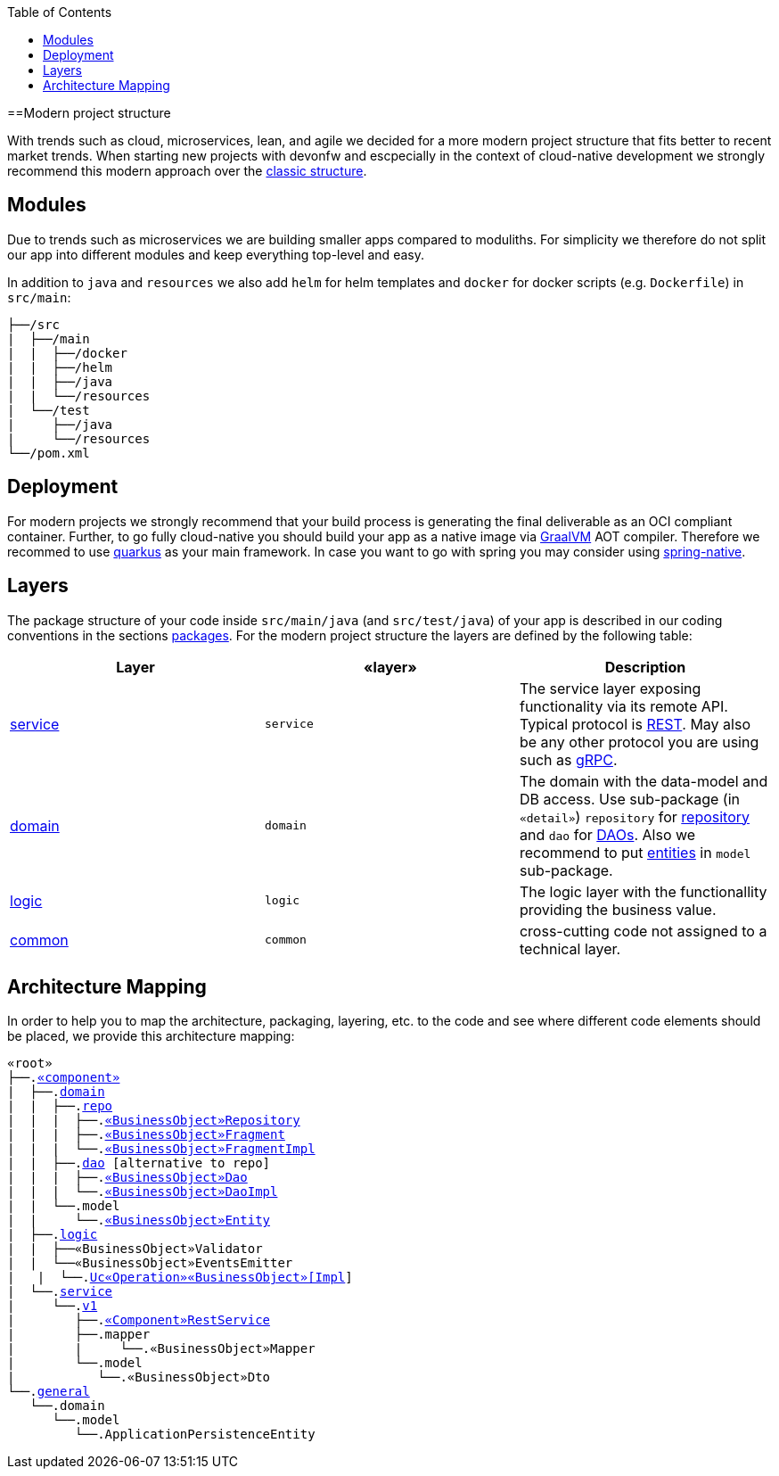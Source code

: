 :toc: macro
toc::[]

==Modern project structure

With trends such as cloud, microservices, lean, and agile we decided for a more modern project structure that fits better to recent market trends.
When starting new projects with devonfw and escpecially in the context of cloud-native development we strongly recommend this modern approach over the link:guide-structure-classic.asciidoc[classic structure].

== Modules

Due to trends such as microservices we are building smaller apps compared to moduliths.
For simplicity we therefore do not split our app into different modules and keep everything top-level and easy.

In addition to `java` and `resources` we also add `helm` for helm templates and `docker` for docker scripts (e.g. `Dockerfile`) in `src/main`:

[subs=+macros]
----
├──/src
|  ├──/main
|  |  ├──/docker
|  |  ├──/helm
|  |  ├──/java
|  |  └──/resources
|  └──/test
|     ├──/java
|     └──/resources
└──/pom.xml
----

== Deployment

For modern projects we strongly recommend that your build process is generating the final deliverable as an OCI compliant container.
Further, to go fully cloud-native you should build your app as a native image via https://www.graalvm.org/[GraalVM] AOT compiler.
Therefore we recommed to use https://quarkus.io/[quarkus] as your main framework.
In case you want to go with spring you may consider using https://github.com/spring-projects-experimental/spring-native[spring-native].

== Layers

The package structure of your code inside `src/main/java` (and `src/test/java`) of your app is described in our coding conventions in the sections link:coding-conventions.asciidoc#packages[packages].
For the modern project structure the layers are defined by the following table:

[options="header"]
|=============================================
|*Layer* | *«layer»* | *Description*
|link:guide-service-layer.asciidoc[service]|`service`|The service layer exposing functionality via its remote API. Typical protocol is link:guide-rest.asciidoc[REST]. May also be any other protocol you are using such as https://grpc.io/[gRPC].
|link:guide-domain-layer.asciidoc[domain]|`domain`|The domain with the data-model and DB access. Use sub-package (in `«detail»`) `repository` for link:guide-repository.asciidoc[repository] and `dao` for link:guide-dao.asciidoc[DAOs]. Also we recommend to put link:guide-jpa.asciidoc#entity[entities] in `model` sub-package.
|link:guide-logic-layer.asciidoc[logic]|`logic`|The logic layer with the functionallity providing the business value.
|link:guide-common.asciidoc[common]|`common`|cross-cutting code not assigned to a technical layer.
|=============================================

== Architecture Mapping

In order to help you to map the architecture, packaging, layering, etc. to the code and see where different code elements should be placed,
we provide this architecture mapping:

[subs=+macros]
----
«root»
├──.link:guide-component.asciidoc#business-component[«component»]
|  ├──.link:guide-domain-layer.asciidoc[domain]
|  |  ├──.link:guide-repository.asciidoc[repo]
|  |  |  ├──.link:guide-repository.asciidoc#repository[«BusinessObject»Repository]
|  |  |  ├──.link:guide-repository.asciidoc#fragment[«BusinessObject»Fragment]
|  |  |  └──.link:guide-repository.asciidoc#fragment[«BusinessObject»FragmentImpl]
|  |  ├──.link:guide-dao.asciidoc[dao] [alternative to repo]
|  |  |  ├──.link:guide-dao.asciidoc#data-access-object[«BusinessObject»Dao]
|  |  |  └──.link:guide-dao.asciidoc#data-access-object[«BusinessObject»DaoImpl]
|  |  └──.model
|  |     └──.link:guide-jpa.asciidoc#entity[«BusinessObject»Entity]
|  ├──.link:guide-logic-layer.asciidoc[logic]
|  |  ├──«BusinessObject»Validator
|  |  └──«BusinessObject»EventsEmitter
|   |  └──.link:guide-usecase.asciidoc[Uc«Operation»«BusinessObject»[Impl]]
|  └──.link:guide-service-layer.asciidoc[service]
|     └──.link:guide-service-versioning.asciidoc#jax-rs[v1]
|        ├──.link:guide-rest.asciidoc#jax-rs[«Component»RestService]
|        ├──.mapper
|        |     └──.«BusinessObject»Mapper
|        └──.model
|           └──.«BusinessObject»Dto
└──.link:guide-component.asciidoc#general-component[general]
   └──.domain
      └──.model
         └──.ApplicationPersistenceEntity
----
